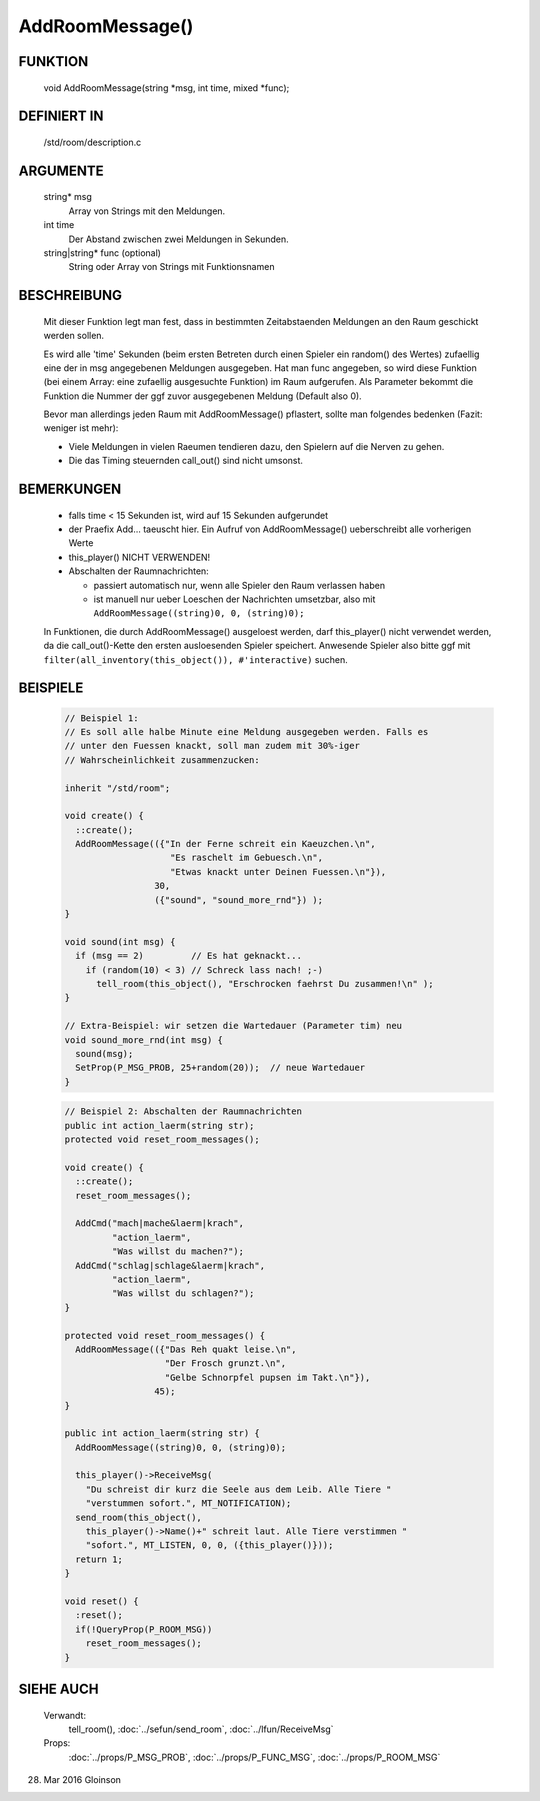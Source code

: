 AddRoomMessage()
================

FUNKTION
--------

     void AddRoomMessage(string *msg, int time, mixed *func);

DEFINIERT IN
------------

     /std/room/description.c

ARGUMENTE
---------

     string* msg
          Array von Strings mit den Meldungen.
     int time
          Der Abstand zwischen zwei Meldungen in Sekunden.
     string|string* func (optional)
          String oder Array von Strings mit Funktionsnamen

BESCHREIBUNG
------------

     Mit dieser Funktion legt man fest, dass in bestimmten Zeitabstaenden
     Meldungen an den Raum geschickt werden sollen.

     Es wird alle 'time' Sekunden (beim ersten Betreten durch einen Spieler
     ein random() des Wertes) zufaellig eine der in msg angegebenen
     Meldungen ausgegeben.
     Hat man func angegeben, so wird diese Funktion (bei einem Array:
     eine zufaellig ausgesuchte Funktion) im Raum aufgerufen. Als
     Parameter bekommt die Funktion die Nummer der ggf zuvor ausgegebenen
     Meldung (Default also 0).

     Bevor man allerdings jeden Raum mit AddRoomMessage() pflastert, sollte
     man folgendes bedenken (Fazit: weniger ist mehr):

     * Viele Meldungen in vielen Raeumen tendieren dazu, den Spielern auf
       die Nerven zu gehen.
     * Die das Timing steuernden call_out() sind nicht umsonst.

BEMERKUNGEN
-----------

     * falls time < 15 Sekunden ist, wird auf 15 Sekunden aufgerundet
     * der Praefix Add... taeuscht hier. Ein Aufruf von AddRoomMessage()
       ueberschreibt alle vorherigen Werte
     * this_player() NICHT VERWENDEN!
     * Abschalten der Raumnachrichten:

       * passiert automatisch nur, wenn alle Spieler den Raum verlassen haben
       * ist manuell nur ueber Loeschen der Nachrichten umsetzbar, also mit
         ``AddRoomMessage((string)0, 0, (string)0);``

     In Funktionen, die durch AddRoomMessage() ausgeloest werden, darf
     this_player() nicht verwendet werden, da die call_out()-Kette den
     ersten ausloesenden Spieler speichert. Anwesende Spieler also bitte
     ggf mit
     ``filter(all_inventory(this_object()), #'interactive)``
     suchen.

BEISPIELE
---------

  .. code-block:: pike

     // Beispiel 1:
     // Es soll alle halbe Minute eine Meldung ausgegeben werden. Falls es
     // unter den Fuessen knackt, soll man zudem mit 30%-iger
     // Wahrscheinlichkeit zusammenzucken:

     inherit "/std/room";

     void create() {
       ::create();
       AddRoomMessage(({"In der Ferne schreit ein Kaeuzchen.\n",
                         "Es raschelt im Gebuesch.\n",
                         "Etwas knackt unter Deinen Fuessen.\n"}),
                      30,
                      ({"sound", "sound_more_rnd"}) );
     }

     void sound(int msg) {
       if (msg == 2)         // Es hat geknackt...
         if (random(10) < 3) // Schreck lass nach! ;-)
           tell_room(this_object(), "Erschrocken faehrst Du zusammen!\n" );
     }

     // Extra-Beispiel: wir setzen die Wartedauer (Parameter tim) neu
     void sound_more_rnd(int msg) {
       sound(msg);
       SetProp(P_MSG_PROB, 25+random(20));  // neue Wartedauer
     }


  .. code-block:: pike

     // Beispiel 2: Abschalten der Raumnachrichten
     public int action_laerm(string str);
     protected void reset_room_messages();

     void create() {
       ::create();
       reset_room_messages();

       AddCmd("mach|mache&laerm|krach",
              "action_laerm",
              "Was willst du machen?");
       AddCmd("schlag|schlage&laerm|krach",
              "action_laerm",
              "Was willst du schlagen?");
     }

     protected void reset_room_messages() {
       AddRoomMessage(({"Das Reh quakt leise.\n",
                        "Der Frosch grunzt.\n",
                        "Gelbe Schnorpfel pupsen im Takt.\n"}),
                      45);
     }

     public int action_laerm(string str) {
       AddRoomMessage((string)0, 0, (string)0);

       this_player()->ReceiveMsg(
         "Du schreist dir kurz die Seele aus dem Leib. Alle Tiere "
         "verstummen sofort.", MT_NOTIFICATION);
       send_room(this_object(),
         this_player()->Name()+" schreit laut. Alle Tiere verstimmen "
         "sofort.", MT_LISTEN, 0, 0, ({this_player()}));
       return 1;
     }

     void reset() {
       :reset();
       if(!QueryProp(P_ROOM_MSG))
         reset_room_messages();
     }

SIEHE AUCH
----------

     Verwandt:
       tell_room(), :doc:`../sefun/send_room`, :doc:`../lfun/ReceiveMsg`
     Props:
       :doc:`../props/P_MSG_PROB`, :doc:`../props/P_FUNC_MSG`, :doc:`../props/P_ROOM_MSG`

28. Mar 2016 Gloinson

